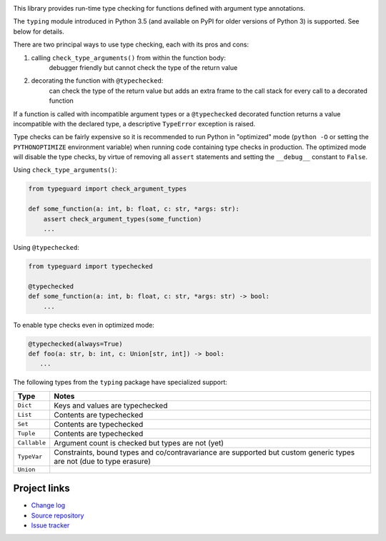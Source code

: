 .. image:: https://travis-ci.org/agronholm/typeguard.svg?branch=master
  :target: https://travis-ci.org/agronholm/typeguard
  :alt: Build Status
.. image:: https://coveralls.io/repos/agronholm/typeguard/badge.svg?branch=master&service=github
  :target: https://coveralls.io/github/agronholm/typeguard?branch=master
  :alt: Code Coverage
.. image:: https://codeclimate.com/github/agronholm/typeguard/badges/gpa.svg
  :target: https://codeclimate.com/github/agronholm/typeguard
  :alt: Code Climate

This library provides run-time type checking for functions defined with argument type annotations.

The ``typing`` module introduced in Python 3.5 (and available on PyPI for older versions of
Python 3) is supported. See below for details.

There are two principal ways to use type checking, each with its pros and cons:

#. calling ``check_type_arguments()`` from within the function body:
    debugger friendly but cannot check the type of the return value
#. decorating the function with ``@typechecked``:
    can check the type of the return value but adds an extra frame to the call stack for every call
    to a decorated function

If a function is called with incompatible argument types or a ``@typechecked`` decorated function
returns a value incompatible with the declared type, a descriptive ``TypeError`` exception is
raised.

Type checks can be fairly expensive so it is recommended to run Python in "optimized" mode
(``python -O`` or setting the ``PYTHONOPTIMIZE`` environment variable) when running code containing
type checks in production. The optimized mode will disable the type checks, by virtue of removing
all ``assert`` statements and setting the ``__debug__`` constant to ``False``.

Using ``check_type_arguments()``:

.. code-block:: python

    from typeguard import check_argument_types

    def some_function(a: int, b: float, c: str, *args: str):
        assert check_argument_types(some_function)
        ...

Using ``@typechecked``:

.. code-block:: python

    from typeguard import typechecked

    @typechecked
    def some_function(a: int, b: float, c: str, *args: str) -> bool:
        ...

To enable type checks even in optimized mode:

.. code-block:: python

    @typechecked(always=True)
    def foo(a: str, b: int, c: Union[str, int]) -> bool:
       ...


The following types from the ``typing`` package have specialized support:

============ ============================================================
Type         Notes
============ ============================================================
``Dict``     Keys and values are typechecked
``List``     Contents are typechecked
``Set``      Contents are typechecked
``Tuple``    Contents are typechecked
``Callable`` Argument count is checked but types are not (yet)
``TypeVar``  Constraints, bound types and co/contravariance are supported
             but custom generic types are not (due to type erasure)
``Union``
============ ============================================================


Project links
-------------

* `Change log <https://github.com/agronholm/typeguard/blob/master/CHANGELOG.rst>`_
* `Source repository <https://github.com/agronholm/typeguard>`_
* `Issue tracker <https://github.com/agronholm/typeguard/issues>`_


